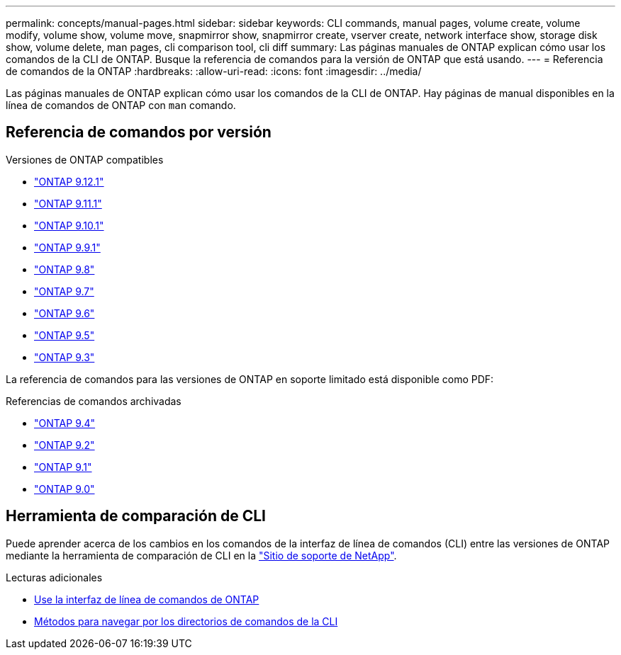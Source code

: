 ---
permalink: concepts/manual-pages.html 
sidebar: sidebar 
keywords: CLI commands, manual pages, volume create, volume modify, volume show, volume move, snapmirror show, snapmirror create, vserver create, network interface show, storage disk show, volume delete, man pages, cli comparison tool, cli diff 
summary: Las páginas manuales de ONTAP explican cómo usar los comandos de la CLI de ONTAP. Busque la referencia de comandos para la versión de ONTAP que está usando. 
---
= Referencia de comandos de la ONTAP
:hardbreaks:
:allow-uri-read: 
:icons: font
:imagesdir: ../media/


[role="lead"]
Las páginas manuales de ONTAP explican cómo usar los comandos de la CLI de ONTAP. Hay páginas de manual disponibles en la línea de comandos de ONTAP con `man` comando.



== Referencia de comandos por versión

.Versiones de ONTAP compatibles
* link:https://docs.netapp.com/us-en/ontap-cli-9121/index.html["ONTAP 9.12.1"^]
* link:https://docs.netapp.com/us-en/ontap-cli-9111/index.html["ONTAP 9.11.1"^]
* link:https://docs.netapp.com/us-en/ontap-cli-9101/index.html["ONTAP 9.10.1"^]
* link:https://docs.netapp.com/us-en/ontap-cli-991/index.html["ONTAP 9.9.1"^]
* link:https://docs.netapp.com/us-en/ontap-cli-98/index.html["ONTAP 9.8"^]
* link:https://docs.netapp.com/us-en/ontap-cli-97/index.html["ONTAP 9.7"^]
* link:https://docs.netapp.com/us-en/ontap-cli-96/index.html["ONTAP 9.6"^]
* link:https://docs.netapp.com/us-en/ontap-cli-95/index.html["ONTAP 9.5"^]
* link:https://docs.netapp.com/us-en/ontap-cli-93/index.html["ONTAP 9.3"^]


La referencia de comandos para las versiones de ONTAP en soporte limitado está disponible como PDF:

.Referencias de comandos archivadas
* link:https://library.netapp.com/ecm/ecm_download_file/ECMLP2843631["ONTAP 9.4"^]
* link:https://library.netapp.com/ecm/ecm_download_file/ECMLP2674477["ONTAP 9.2"^]
* link:https://library.netapp.com/ecm/ecm_download_file/ECMLP2573244["ONTAP 9.1"^]
* link:https://library.netapp.com/ecm/ecm_download_file/ECMLP2492714["ONTAP 9.0"^]




== Herramienta de comparación de CLI

Puede aprender acerca de los cambios en los comandos de la interfaz de línea de comandos (CLI) entre las versiones de ONTAP mediante la herramienta de comparación de CLI en la link:https://mysupport.netapp.com/site/info/cli-comparison["Sitio de soporte de NetApp"^].

.Lecturas adicionales
* xref:../system-admin/command-line-interface-concept.html[Use la interfaz de línea de comandos de ONTAP]
* xref:../system-admin/methods-navigating-cli-command-directories-concept.html[Métodos para navegar por los directorios de comandos de la CLI]

